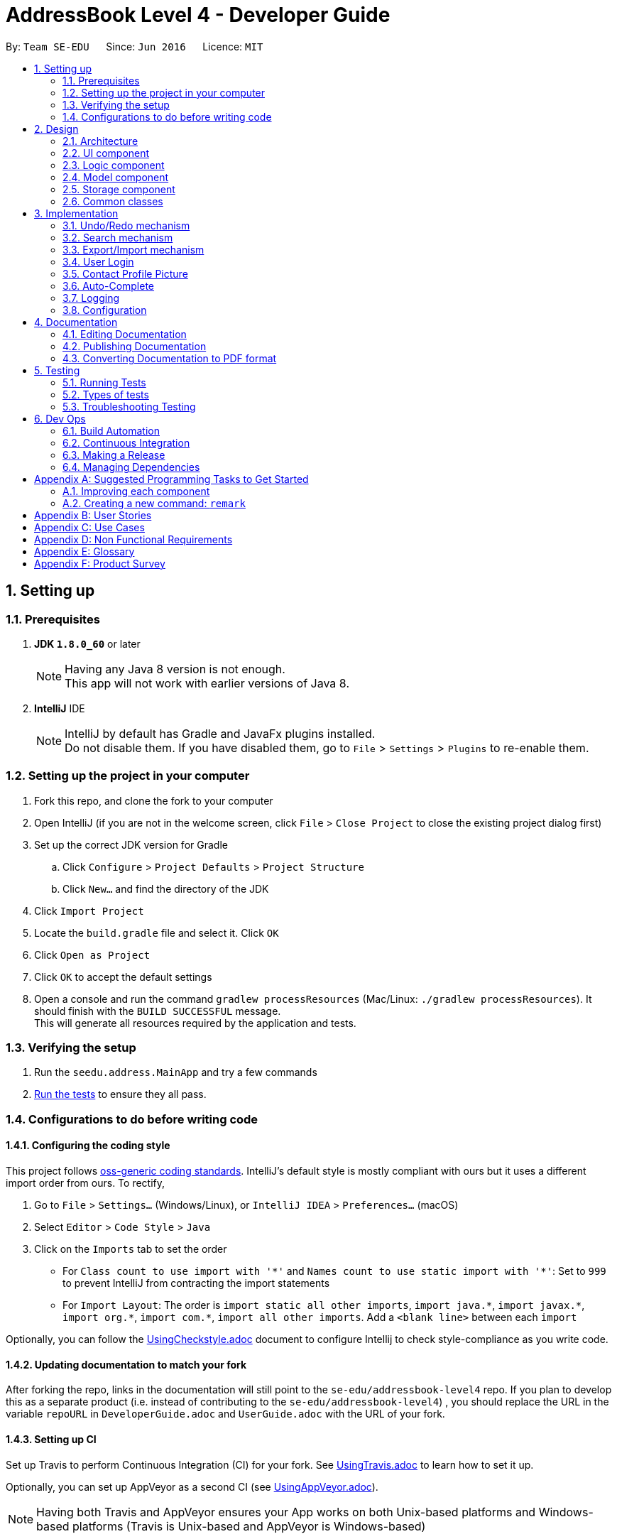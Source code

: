 = AddressBook Level 4 - Developer Guide
:toc:
:toc-title:
:toc-placement: preamble
:sectnums:
:imagesDir: images
:stylesDir: stylesheets
ifdef::env-github[]
:tip-caption: :bulb:
:note-caption: :information_source:
endif::[]
ifdef::env-github,env-browser[:outfilesuffix: .adoc]
:repoURL: https://github.com/se-edu/addressbook-level4/tree/master

By: `Team SE-EDU`      Since: `Jun 2016`      Licence: `MIT`

== Setting up

=== Prerequisites

. *JDK `1.8.0_60`* or later
+
[NOTE]
Having any Java 8 version is not enough. +
This app will not work with earlier versions of Java 8.
+

. *IntelliJ* IDE
+
[NOTE]
IntelliJ by default has Gradle and JavaFx plugins installed. +
Do not disable them. If you have disabled them, go to `File` > `Settings` > `Plugins` to re-enable them.


=== Setting up the project in your computer

. Fork this repo, and clone the fork to your computer
. Open IntelliJ (if you are not in the welcome screen, click `File` > `Close Project` to close the existing project dialog first)
. Set up the correct JDK version for Gradle
.. Click `Configure` > `Project Defaults` > `Project Structure`
.. Click `New...` and find the directory of the JDK
. Click `Import Project`
. Locate the `build.gradle` file and select it. Click `OK`
. Click `Open as Project`
. Click `OK` to accept the default settings
. Open a console and run the command `gradlew processResources` (Mac/Linux: `./gradlew processResources`). It should finish with the `BUILD SUCCESSFUL` message. +
This will generate all resources required by the application and tests.

=== Verifying the setup

. Run the `seedu.address.MainApp` and try a few commands
. link:#testing[Run the tests] to ensure they all pass.

=== Configurations to do before writing code

==== Configuring the coding style

This project follows https://github.com/oss-generic/process/blob/master/docs/CodingStandards.md[oss-generic coding standards]. IntelliJ's default style is mostly compliant with ours but it uses a different import order from ours. To rectify,

. Go to `File` > `Settings...` (Windows/Linux), or `IntelliJ IDEA` > `Preferences...` (macOS)
. Select `Editor` > `Code Style` > `Java`
. Click on the `Imports` tab to set the order

* For `Class count to use import with '\*'` and `Names count to use static import with '*'`: Set to `999` to prevent IntelliJ from contracting the import statements
* For `Import Layout`: The order is `import static all other imports`, `import java.\*`, `import javax.*`, `import org.\*`, `import com.*`, `import all other imports`. Add a `<blank line>` between each `import`

Optionally, you can follow the <<UsingCheckstyle#, UsingCheckstyle.adoc>> document to configure Intellij to check style-compliance as you write code.

==== Updating documentation to match your fork

After forking the repo, links in the documentation will still point to the `se-edu/addressbook-level4` repo. If you plan to develop this as a separate product (i.e. instead of contributing to the `se-edu/addressbook-level4`) , you should replace the URL in the variable `repoURL` in `DeveloperGuide.adoc` and `UserGuide.adoc` with the URL of your fork.

==== Setting up CI

Set up Travis to perform Continuous Integration (CI) for your fork. See <<UsingTravis#, UsingTravis.adoc>> to learn how to set it up.

Optionally, you can set up AppVeyor as a second CI (see <<UsingAppVeyor#, UsingAppVeyor.adoc>>).

[NOTE]
Having both Travis and AppVeyor ensures your App works on both Unix-based platforms and Windows-based platforms (Travis is Unix-based and AppVeyor is Windows-based)

==== Getting started with coding

When you are ready to start coding,

1. Get some sense of the overall design by reading the link:#architecture[Architecture] section.
2. Take a look at the section link:#suggested-programming-tasks-to-get-started[Suggested Programming Tasks to Get Started].

== Design

=== Architecture

image::Architecture.png[width="600"]
_Figure 2.1.1 : Architecture Diagram_

The *_Architecture Diagram_* given above explains the high-level design of the App. Given below is a quick overview of each component.

[TIP]
The `.pptx` files used to create diagrams in this document can be found in the link:{repoURL}/docs/diagrams/[diagrams] folder. To update a diagram, modify the diagram in the pptx file, select the objects of the diagram, and choose `Save as picture`.

`Main` has only one class called link:{repoURL}/src/main/java/seedu/address/MainApp.java[`MainApp`]. It is responsible for,

* At app launch: Initializes the components in the correct sequence, and connects them up with each other.
* At shut down: Shuts down the components and invokes cleanup method where necessary.

link:#common-classes[*`Commons`*] represents a collection of classes used by multiple other components. Two of those classes play important roles at the architecture level.

* `EventsCenter` : This class (written using https://github.com/google/guava/wiki/EventBusExplained[Google's Event Bus library]) is used by components to communicate with other components using events (i.e. a form of _Event Driven_ design)
* `LogsCenter` : Used by many classes to write log messages to the App's log file.

The rest of the App consists of four components.

* link:#ui-component[*`UI`*] : The UI of the App.
* link:#logic-component[*`Logic`*] : The command executor.
* link:#model-component[*`Model`*] : Holds the data of the App in-memory.
* link:#storage-component[*`Storage`*] : Reads data from, and writes data to, the hard disk.

Each of the four components

* Defines its _API_ in an `interface` with the same name as the Component.
* Exposes its functionality using a `{Component Name}Manager` class.

For example, the `Logic` component (see the class diagram given below) defines it's API in the `Logic.java` interface and exposes its functionality using the `LogicManager.java` class.

image::LogicClassDiagram.png[width="800"]
_Figure 2.1.2 : Class Diagram of the Logic Component_

[discrete]
==== Events-Driven nature of the design

The _Sequence Diagram_ below shows how the components interact for the scenario where the user issues the command `delete 1`.

image::SDforDeletePerson.png[width="800"]
_Figure 2.1.3a : Component interactions for `delete 1` command (part 1)_

[NOTE]
Note how the `Model` simply raises a `AddressBookChangedEvent` when the Address Book data are changed, instead of asking the `Storage` to save the updates to the hard disk.

The diagram below shows how the `EventsCenter` reacts to that event, which eventually results in the updates being saved to the hard disk and the status bar of the UI being updated to reflect the 'Last Updated' time.

image::SDforDeletePersonEventHandling.png[width="800"]
_Figure 2.1.3b : Component interactions for `delete 1` command (part 2)_

[NOTE]
Note how the event is propagated through the `EventsCenter` to the `Storage` and `UI` without `Model` having to be coupled to either of them. This is an example of how this Event Driven approach helps us reduce direct coupling between components.

The sections below give more details of each component.

=== UI component

image::UiClassDiagram.png[width="800"]
_Figure 2.2.1 : Structure of the UI Component_

*API* : link:{repoURL}/src/main/java/seedu/address/ui/Ui.java[`Ui.java`]

The UI consists of a `MainWindow` that is made up of parts e.g.`CommandBox`, `ResultDisplay`, `PersonListPanel`, `StatusBarFooter`, `BrowserPanel` etc. All these, including the `MainWindow`, inherit from the abstract `UiPart` class.

The `UI` component uses JavaFx UI framework. The layout of these UI parts are defined in matching `.fxml` files that are in the `src/main/resources/view` folder. For example, the layout of the link:{repoURL}/src/main/java/seedu/address/ui/MainWindow.java[`MainWindow`] is specified in link:{repoURL}/src/main/resources/view/MainWindow.fxml[`MainWindow.fxml`]

The `UI` component,

* Executes user commands using the `Logic` component.
* Binds itself to some data in the `Model` so that the UI can auto-update when data in the `Model` change.
* Responds to events raised from various parts of the App and updates the UI accordingly.

=== Logic component

image::LogicClassDiagram.png[width="800"]
_Figure 2.3.1 : Structure of the Logic Component_

image::LogicCommandClassDiagram.png[width="800"]
_Figure 2.3.2 : Structure of Commands in the Logic Component. This diagram shows finer details concerning `XYZCommand` and `Command` in Figure 2.3.1_

*API* :
link:{repoURL}/src/main/java/seedu/address/logic/Logic.java[`Logic.java`]

.  `Logic` uses the `AddressBookParser` class to parse the user command.
.  This results in a `Command` object which is executed by the `LogicManager`.
.  The command execution can affect the `Model` (e.g. adding a person) and/or raise events.
.  The result of the command execution is encapsulated as a `CommandResult` object which is passed back to the `Ui`.

Given below is the Sequence Diagram for interactions within the `Logic` component for the `execute("delete 1")` API call.

image::DeletePersonSdForLogic.png[width="800"]
_Figure 2.3.1 : Interactions Inside the Logic Component for the `delete 1` Command_

=== Model component

image::ModelClassDiagram.png[width="800"]
_Figure 2.4.1 : Structure of the Model Component_

*API* : link:{repoURL}/src/main/java/seedu/address/model/Model.java[`Model.java`]

The `Model`,

* stores a `UserPref` object that represents the user's preferences.
* stores the Address Book data.
* exposes an unmodifiable `ObservableList<ReadOnlyPerson>` that can be 'observed' e.g. the UI can be bound to this list so that the UI automatically updates when the data in the list change.
* does not depend on any of the other three components.

=== Storage component

image::StorageClassDiagram.png[width="800"]
_Figure 2.5.1 : Structure of the Storage Component_

*API* : link:{repoURL}/src/main/java/seedu/address/storage/Storage.java[`Storage.java`]

The `Storage` component,

* can save `UserPref` objects in json format and read it back.
* can save the Address Book data in xml format and read it back.

=== Common classes

Classes used by multiple components are in the `seedu.addressbook.commons` package.

== Implementation

This section describes some noteworthy details on how certain features are implemented.

// tag::undoredo[]
=== Undo/Redo mechanism

The undo/redo mechanism is facilitated by an `UndoRedoStack`, which resides inside `LogicManager`. It supports undoing and redoing of commands that modifies the state of the address book (e.g. `add`, `edit`). Such commands will inherit from `UndoableCommand`.

`UndoRedoStack` only deals with `UndoableCommands`. Commands that cannot be undone will inherit from `Command` instead. The following diagram shows the inheritance diagram for commands:

image::LogicCommandClassDiagram.png[width="800"]

As you can see from the diagram, `UndoableCommand` adds an extra layer between the abstract `Command` class and concrete commands that can be undone, such as the `DeleteCommand`. Note that extra tasks need to be done when executing a command in an _undoable_ way, such as saving the state of the address book before execution. `UndoableCommand` contains the high-level algorithm for those extra tasks while the child classes implements the details of how to execute the specific command. Note that this technique of putting the high-level algorithm in the parent class and lower-level steps of the algorithm in child classes is also known as the https://www.tutorialspoint.com/design_pattern/template_pattern.htm[template pattern].

Commands that are not undoable are implemented this way:
[source,java]
----
public class ListCommand extends Command {
    @Override
    public CommandResult execute() {
        // ... list logic ...
    }
}
----

With the extra layer, the commands that are undoable are implemented this way:
[source,java]
----
public abstract class UndoableCommand extends Command {
    @Override
    public CommandResult execute() {
        // ... undo logic ...

        executeUndoableCommand();
    }
}

public class DeleteCommand extends UndoableCommand {
    @Override
    public CommandResult executeUndoableCommand() {
        // ... delete logic ...
    }
}
----

Suppose that the user has just launched the application. The `UndoRedoStack` will be empty at the beginning.

The user executes a new `UndoableCommand`, `delete 5`, to delete the 5th person in the address book. The current state of the address book is saved before the `delete 5` command executes. The `delete 5` command will then be pushed onto the `undoStack` (the current state is saved together with the command).

image::UndoRedoStartingStackDiagram.png[width="800"]

As the user continues to use the program, more commands are added into the `undoStack`. For example, the user may execute `add n/David ...` to add a new person.

image::UndoRedoNewCommand1StackDiagram.png[width="800"]

[NOTE]
If a command fails its execution, it will not be pushed to the `UndoRedoStack` at all.

The user now decides that adding the person was a mistake, and decides to undo that action using `undo`.

We will pop the most recent command out of the `undoStack` and push it back to the `redoStack`. We will restore the address book to the state before the `add` command executed.

image::UndoRedoExecuteUndoStackDiagram.png[width="800"]

[NOTE]
If the `undoStack` is empty, then there are no other commands left to be undone, and an `Exception` will be thrown when popping the `undoStack`.

The following sequence diagram shows how the undo operation works:

image::UndoRedoSequenceDiagram.png[width="800"]

The redo does the exact opposite (pops from `redoStack`, push to `undoStack`, and restores the address book to the state after the command is executed).

[NOTE]
If the `redoStack` is empty, then there are no other commands left to be redone, and an `Exception` will be thrown when popping the `redoStack`.

The user now decides to execute a new command, `clear`. As before, `clear` will be pushed into the `undoStack`. This time the `redoStack` is no longer empty. It will be purged as it no longer make sense to redo the `add n/David` command (this is the behavior that most modern desktop applications follow).

image::UndoRedoNewCommand2StackDiagram.png[width="800"]

Commands that are not undoable are not added into the `undoStack`. For example, `list`, which inherits from `Command` rather than `UndoableCommand`, will not be added after execution:

image::UndoRedoNewCommand3StackDiagram.png[width="800"]

The following activity diagram summarize what happens inside the `UndoRedoStack` when a user executes a new command:

image::UndoRedoActivityDiagram.png[width="200"]

==== Design Considerations

**Aspect:** Implementation of `UndoableCommand` +
**Alternative 1 (current choice):** Add a new abstract method `executeUndoableCommand()` +
**Pros:** We will not lose any undone/redone functionality as it is now part of the default behaviour. Classes that deal with `Command` do not have to know that `executeUndoableCommand()` exist. +
**Cons:** Hard for new developers to understand the template pattern. +
**Alternative 2:** Just override `execute()` +
**Pros:** Does not involve the template pattern, easier for new developers to understand. +
**Cons:** Classes that inherit from `UndoableCommand` must remember to call `super.execute()`, or lose the ability to undo/redo.

---

**Aspect:** How undo & redo executes +
**Alternative 1 (current choice):** Saves the entire address book. +
**Pros:** Easy to implement. +
**Cons:** May have performance issues in terms of memory usage. +
**Alternative 2:** Individual command knows how to undo/redo by itself. +
**Pros:** Will use less memory (e.g. for `delete`, just save the person being deleted). +
**Cons:** We must ensure that the implementation of each individual command are correct.

---

**Aspect:** Type of commands that can be undone/redone +
**Alternative 1 (current choice):** Only include commands that modifies the address book (`add`, `clear`, `edit`). +
**Pros:** We only revert changes that are hard to change back (the view can easily be re-modified as no data are lost). +
**Cons:** User might think that undo also applies when the list is modified (undoing filtering for example), only to realize that it does not do that, after executing `undo`. +
**Alternative 2:** Include all commands. +
**Pros:** Might be more intuitive for the user. +
**Cons:** User have no way of skipping such commands if he or she just want to reset the state of the address book and not the view. +
**Additional Info:** See our discussion  https://github.com/se-edu/addressbook-level4/issues/390#issuecomment-298936672[here].

---

**Aspect:** Data structure to support the undo/redo commands +
**Alternative 1 (current choice):** Use separate stack for undo and redo +
**Pros:** Easy to understand for new Computer Science student undergraduates to understand, who are likely to be the new incoming developers of our project. +
**Cons:** Logic is duplicated twice. For example, when a new command is executed, we must remember to update both `HistoryManager` and `UndoRedoStack`. +
**Alternative 2:** Use `HistoryManager` for undo/redo +
**Pros:** We do not need to maintain a separate stack, and just reuse what is already in the codebase. +
**Cons:** Requires dealing with commands that have already been undone: We must remember to skip these commands. Violates Single Responsibility Principle and Separation of Concerns as `HistoryManager` now needs to do two different things. +
// end::undoredo[]

=== Search mechanism

The search mechanism is very similar to find and relies on the predicate `DetailsContainKeyphrasePredicate`. This function allows users to search for persons whose details matches the keyphrase, case-insensitive. In other words, if any aspect of a person's details (i.e. Name, Phone, Email, Address, Remark or Tag) contains exactly the keyphrase (inclusive of spaces and special characters) as a subsequence, the person(s) will be listed.

image::SearchCommandSequenceDiagram.png[width="800"]
_Figure 3.2.1 : Sequence Diagram of the Search Command_

When the `search` command (or alias: `sh`) is being entered, followed by a non-empty keyphrase, `AddressBookParser` in `LogicManager` will return a `SearchCommandParser`, which will parse the keyphrase. The keyphrase will have trailing and preceding white spaces removed, and be ensured that it is not empty String. The parser will return a `SearchCommand` object, with a `DetailsContainKeyphrasePredicate` as its argument.

`DetailsContainKeyphrasePredicate` implements a `Predicate <ReadOnlyPerson>` interface. `DetailsContainKeyphrasePredicate#test(ReadOnlyPerson person)` will be use to test if a Person's details contain the keyphrase. Within `DetailsContainKeyphrasePredicate#test(ReadOnlyPerson person), a private method would be used to check each aspect of a Person (e.g. Name, Phone, Address etc.) to ensure readability. Since `String#contain` is case-sensitive, a case-insensitive method to check is required. `StringUtil#caseInsensitiveContains(Person person, String keyphrase)` converts both the Person's attribute value and keyphrase to lowercase, and proceeds to use `String#contain` to ensure case-insensitivity.

After a `SearchCommand` is returned to the `LogicManager`, it will be executed. The method will call the model's `updateFileredPersonList` method, which will list every Person that passes `DetailsContainKeyphrasePredicate#test`, and update the model accordingly. A successful command message will be returned if there are no errors thrown and the UI will update accordingly.

==== Design Considerations

**Aspect:** What to be searched for +
**Alternative 1 (current choice):** Include all aspects of Persons to be searched for +
**Pros:** Users can search for users by other fields instead of name +
**Cons:** The search result may be too much for user to process, especially when common sequence of alphabets are entered (e.g. ".com") +
**Alternative 2:** Search only for selected fields +
**Pros:** Reduces the amount of search results for the user +
**Cons:** There is no consistency (design principle) with the mental concept of search that is currently used by applications such as Microsoft Word and Internet Browsers.

---

**Aspect:** How to search +
**Alternative 1 (current choice):** Use `DetailsContainKeyphrasePredicate` +
**Pros:** `DetailsContainKeyphrasePredicate` is similar to `NameContainsKeywordsPredicate` used by FindCommand and therefore easier to implement +
**Cons:** Polymorphism may be employed instead of using separate classes for functions that are similar +
**Alternative 2:** Let `DetailsContainKeyphrasePredicate` inherit `NameContainsKeywordsPredicate` +
**Pros:** Easier for developers to override and add methods +
**Cons:** Internal attributes are of different types and it might be more cumbersome to manipulate the data type.

// tag::exportimport[]
=== Export/Import mechanism

We are using XML file to export and import data in address book. Export and Import are designed to allow users to share contacts with each other or synchronize their data in different devices. A list of persons with all information will be written into a specified file in XML format in `export` command. And `import` command will be able to read the file generate, and add the person list into the address book.

`export` command accepts a list of indexes and a file path. (e.g. `export INDEXES;FILE_PATH`) The arguments will be passed to `ExportCommandParser#parse()` method, which will parse two parameters and create a `ExportCommand` object. Then `execute()` will be called by `LogicManager` after setting the address book data.

A `List<ReadOnlyPerson>` is created by mapping the indexes and `filteredPersonList` in `Model`, and then saved using `PersonListStorage#savePersonList()`. The `PersonListStorage` interface is implemented by `XmlPersonListStorage`, where the `Person` is mapped to `XmlAdaptedPerson` and stored in `XmlSerializablePersonList`. Then the XML `Marshaller` writes all data into the file specified.

The following sequence diagram shows how the export operation works:

image::ExportCommandSequenceDiagram.png[width="800"]

When `import` command is entered, the XML `Unmarshaller` will read the file and return a `XmlSerializablePersonList` object that contains the Person List. The the List is internally converted to a `UniquePersonList` by `XmlSerializablePersonList#getPersons()`, and returned to `ImportCommand`. Then the `Person`s are added to the address book sequentially by `Model#addPerson(Person)`.

The following sequence diagram shows how the import operation works:

image::ImportCommandSequenceDiagram.png[width="800"]

==== Design Consideration

**Aspect** Format of export file +
**Alternative 1 (current choice):** Use XML format +
**Pros:** XML format are currently used for saving the address book, so the save method has already been implemented +
**Cons:** Person list need to be transformed to a XML root class while saving and transformed back while reading file +
**Alternative 2:** Save add command as plan text +
**Pros:** Generating command is easy and can be directly used +
**Cons:** Needs to implement new file writer and reader +

---

**Aspect** The return type of `XmlPersonListStorage#readPersonList()` +
**Alternative 1 (current choice):** Use `UniquePersonList` +
**Pros:** The persons are unique when adding to address book +
**Cons:** Needs to handle exception when encounter duplicated persons in the file +
**Alternative 2:** Use `List<ReadOnlyPerson>` +
**Pros:** Has no need to worry about reading the file +
**Cons:** Cannot tell the `DuplicatedPersonException` is caused by persons in file or in address book +
// end::exportimport[]

=== User Login

We are currently using a simple authenticating method to validate users. In summary, the user's username and password would be compared to the username and password stored in a file called `credentials.json`. More precisely, the password is stored as a hash value, using Java's `String#hashCode()` method to prevent the password from being openly stored.

Before the user is logged in, the user would not be able to execute any commands. In this version, the user is still able to view the loaded list of contacts. In V1.5, the addressbook will not be loaded until the user is logged in.

*Mechanism*

A `LoginCommandParser` parses a user's username and password, and returns a `LoginCommand`. The username and password entered by the user would be encapsulated in a class `UserCreds`, which is a private attribute in the `LoginCommand`. When the `execute` method is called, the `UserCreds` attribute in the `LoginCommand` would be compared against the `UserCreds` in the model. The model gets `UserCreds` attribute by reading the JSON file `credentials.json`.

Upon successful authentication, the attribute `isValidated` in the model's `UserCreds` would be flagged to true. This change of attribute in `UserCreds` would be raised as an event called `indicateUserCredsChanged`. In version V1.4, this event would be transmitted using Google's Event Bus to the UiManager, which will have a handler to make the necessary adjustments to the UI in response to the event.

Once the user is logged in, every `Command` will check if the current user is validated using `model#getUserCreds()#isValidatedSession()`. If the result is true, the `Command` will be executed. Otherwise, a `CommandException` will be thrown.

==== Design Consideration

**Aspect:** Using an external library for more secure authentication +
**Alternative 1 (current choice):**: Validate a user by checking username and password (hasCode) stored in json file. +
**Alternative 2:**: Use an external library such as Apache Shiro. +
**Pros:** Simple authentication without external libraries. Allows for quick iteration. +
**Cons: **Primitive authentication which does not provide good security. Password hash can be cracked to reveal original password. JSON file is also susceptible to manipulations, which may alter the user's saved username and password. +

---

**Aspect** Changes to the GUI +
**Alternative 1 (current choice):** Allows users to view addressbook as it automatically loads. +
**Alternative 2:** Hides all panels except for CommandBox and ResultDisplay. Reveal other panels (e.g. PersonList) once user is logged in. +
**Alternative 3:** Show all panles, but only load addressbook once user is logged in. +
**Pros:** No changes needed for GUI +
**Cons:** Unauthorized users are still able to view the contact list, which may not be desirable

=== Contact Profile Picture

We are using `facebook4j` package as a wrapper to access Facebook's Graph API. The `Facebook` class is used as an API to access the methods.

This class is used only in `PersonProfile` class, where there is a need to retrieve a contact's profile picture from Facebook to use as a contact profile picture. The method `facebook#getPictureURL(String userId, PictureSize size)` is used to retrieve a larger image from Facebook.

[Note] The application is currently authorized with an application token that will expire in 2 months.

In the event that an image cannot be retrieved from Facebook, a default image stored locally would be used as the contact's profile picture.

**Aspect** Retrieving a user's Facebook profile picture +
**Alternative 1 (temporary fix)**: Hard code a Facebook userId, which will be used to retrieve a profile picture from the user. +
**Alternative 2**: Figure out how to retrieve userId from a Facebook user's username or url. +
**Alternative 3**: Introduce another 3rd party library that returns a userId from a username +
**Pros**: Able to quickly prototype with the temporary fix +
**Cons**: The profile picture does not match the actual contact

**Aspect** Facebook Authentication +
**Alternative 1 (current choice)**: Create a Facebook application and store the app id, app secret and token in the `PersonProfile` class. +
**Alternative 2**: Get users to log in with their own Facebook accounts and grant permission +
**Pros**: Hassle free for users +
**Cons**: The app id, app secret and token are stored in the open, which may pose security issues.

=== Auto-Complete

All auto-complete functions are implemented in one class, `AutoComplete`, including command fill-in and command word guess. +

When user hits `TAB` in the CommandBox, or when a `ParserException` or `CommandException` is thrown, `CommandBox` will call `LogicManager#autoComplete` and set text to the return String. `LogicManager#autoComplete` will call `AutoComplete` class, which will return auto-completed command, with current `filteredPersonList`. +

Inside `AutoComplete` class, a parser will split the command into command word and arguments. The command word will be matched to the existing commands, if it can be matched, corresponding autoComplete method will be called with arguments. (e. g. if the command is "add n/", `addCommandAutoComplete()` will be called) If the command word is invalid, we will try to do a prefix match, and return the suggested command. If the prefix cannot match, a fuzzy search method will be called. +

The fuzzy search calculates levenshtein distance to represent the similarity of two String. If the distance is smaller than half of the length of the correct command word, it will be considered as a hit. For example, if the input command is "port", the levenshtein distance between "port" and "export" will be 2, which is smaller than half of the length of "export" which is 3. So it will be considered as a hit. +

If the command word of the input command is correct, corresponding auto-complete method will be called with argument. These methods do similar things including trimming unnecessary whitespaces, removing non-digit chars when an index is expected, generating all the prefixes that a command needs, filling in fields of a person in filteredPersonList when editing. +

The final return String will be the auto-completed command or a suggestion of possible commands, and will be shown in the CommandBox for further editing.

==== Design Consideration

**Aspect** Method of approximate string matching +
**Alternative 1 (current choice):** Levenshtein distance. +
**Pros:** Easy to implement and acceptable performance in a small system (18 available commands). +
**Cons:** Could run slow in a larger system and the matching acurrate is low. +
**Alternative 2:** More advanced matching methods (e. g. Bitap algorithm). +
**Pros:** More accurate search with better performance. +
**Cons:** Much more difficult to implement. +

=== Logging

We are using `java.util.logging` package for logging. The `LogsCenter` class is used to manage the logging levels and logging destinations.

* The logging level can be controlled using the `logLevel` setting in the configuration file (See link:#configuration[Configuration])
* The `Logger` for a class can be obtained using `LogsCenter.getLogger(Class)` which will log messages according to the specified logging level
* Currently log messages are output through: `Console` and to a `.log` file.

*Logging Levels*

* `SEVERE` : Critical problem detected which may possibly cause the termination of the application
* `WARNING` : Can continue, but with caution
* `INFO` : Information showing the noteworthy actions by the App
* `FINE` : Details that is not usually noteworthy but may be useful in debugging e.g. print the actual list instead of just its size

=== Configuration

Certain properties of the application can be controlled (e.g App name, logging level) through the configuration file (default: `config.json`).

== Documentation

We use asciidoc for writing documentation.

[NOTE]
We chose asciidoc over Markdown because asciidoc, although a bit more complex than Markdown, provides more flexibility in formatting.

=== Editing Documentation

See <<UsingGradle#rendering-asciidoc-files, UsingGradle.adoc>> to learn how to render `.adoc` files locally to preview the end result of your edits.
Alternatively, you can download the AsciiDoc plugin for IntelliJ, which allows you to preview the changes you have made to your `.adoc` files in real-time.

=== Publishing Documentation

See <<UsingTravis#deploying-github-pages, UsingTravis.adoc>> to learn how to deploy GitHub Pages using Travis.

=== Converting Documentation to PDF format

We use https://www.google.com/chrome/browser/desktop/[Google Chrome] for converting documentation to PDF format, as Chrome's PDF engine preserves hyperlinks used in webpages.

Here are the steps to convert the project documentation files to PDF format.

.  Follow the instructions in <<UsingGradle#rendering-asciidoc-files, UsingGradle.adoc>> to convert the AsciiDoc files in the `docs/` directory to HTML format.
.  Go to your generated HTML files in the `build/docs` folder, right click on them and select `Open with` -> `Google Chrome`.
.  Within Chrome, click on the `Print` option in Chrome's menu.
.  Set the destination to `Save as PDF`, then click `Save` to save a copy of the file in PDF format. For best results, use the settings indicated in the screenshot below.

image::chrome_save_as_pdf.png[width="300"]
_Figure 5.6.1 : Saving documentation as PDF files in Chrome_

== Testing

=== Running Tests

There are three ways to run tests.

[TIP]
The most reliable way to run tests is the 3rd one. The first two methods might fail some GUI tests due to platform/resolution-specific idiosyncrasies.

*Method 1: Using IntelliJ JUnit test runner*

* To run all tests, right-click on the `src/test/java` folder and choose `Run 'All Tests'`
* To run a subset of tests, you can right-click on a test package, test class, or a test and choose `Run 'ABC'`

*Method 2: Using Gradle*

* Open a console and run the command `gradlew clean allTests` (Mac/Linux: `./gradlew clean allTests`)

[NOTE]
See <<UsingGradle#, UsingGradle.adoc>> for more info on how to run tests using Gradle.

*Method 3: Using Gradle (headless)*

Thanks to the https://github.com/TestFX/TestFX[TestFX] library we use, our GUI tests can be run in the _headless_ mode. In the headless mode, GUI tests do not show up on the screen. That means the developer can do other things on the Computer while the tests are running.

To run tests in headless mode, open a console and run the command `gradlew clean headless allTests` (Mac/Linux: `./gradlew clean headless allTests`)

=== Types of tests

We have two types of tests:

.  *GUI Tests* - These are tests involving the GUI. They include,
.. _System Tests_ that test the entire App by simulating user actions on the GUI. These are in the `systemtests` package.
.. _Unit tests_ that test the individual components. These are in `seedu.address.ui` package.
.  *Non-GUI Tests* - These are tests not involving the GUI. They include,
..  _Unit tests_ targeting the lowest level methods/classes. +
e.g. `seedu.address.commons.StringUtilTest`
..  _Integration tests_ that are checking the integration of multiple code units (those code units are assumed to be working). +
e.g. `seedu.address.storage.StorageManagerTest`
..  Hybrids of unit and integration tests. These test are checking multiple code units as well as how the are connected together. +
e.g. `seedu.address.logic.LogicManagerTest`


=== Troubleshooting Testing
**Problem: `HelpWindowTest` fails with a `NullPointerException`.**

* Reason: One of its dependencies, `UserGuide.html` in `src/main/resources/docs` is missing.
* Solution: Execute Gradle task `processResources`.

== Dev Ops

=== Build Automation

See <<UsingGradle#, UsingGradle.adoc>> to learn how to use Gradle for build automation.

=== Continuous Integration

We use https://travis-ci.org/[Travis CI] and https://www.appveyor.com/[AppVeyor] to perform _Continuous Integration_ on our projects. See <<UsingTravis#, UsingTravis.adoc>> and <<UsingAppVeyor#, UsingAppVeyor.adoc>> for more details.

=== Making a Release

Here are the steps to create a new release.

.  Update the version number in link:{repoURL}/src/main/java/seedu/address/MainApp.java[`MainApp.java`].
.  Generate a JAR file <<UsingGradle#creating-the-jar-file, using Gradle>>.
.  Tag the repo with the version number. e.g. `v0.1`
.  https://help.github.com/articles/creating-releases/[Create a new release using GitHub] and upload the JAR file you created.

=== Managing Dependencies

A project often depends on third-party libraries. For example, Address Book depends on the http://wiki.fasterxml.com/JacksonHome[Jackson library] for XML parsing. Managing these _dependencies_ can be automated using Gradle. For example, Gradle can download the dependencies automatically, which is better than these alternatives. +
a. Include those libraries in the repo (this bloats the repo size) +
b. Require developers to download those libraries manually (this creates extra work for developers)

[appendix]
== Suggested Programming Tasks to Get Started

Suggested path for new programmers:

1. First, add small local-impact (i.e. the impact of the change does not go beyond the component) enhancements to one component at a time. Some suggestions are given in this section link:#improving-each-component[Improving a Component].

2. Next, add a feature that touches multiple components to learn how to implement an end-to-end feature across all components. The section link:#creating-a-new-command-code-remark-code[Creating a new command: `remark`] explains how to go about adding such a feature.

=== Improving each component

Each individual exercise in this section is component-based (i.e. you would not need to modify the other components to get it to work).

[discrete]
==== `Logic` component

[TIP]
Do take a look at the link:#logic-component[Design: Logic Component] section before attempting to modify the `Logic` component.

. Add a shorthand equivalent alias for each of the individual commands. For example, besides typing `clear`, the user can also type `c` to remove all persons in the list.
+
****
* Hints
** Just like we store each individual command word constant `COMMAND_WORD` inside `*Command.java` (e.g.  link:{repoURL}/src/main/java/seedu/address/logic/commands/FindCommand.java[`FindCommand#COMMAND_WORD`], link:{repoURL}/src/main/java/seedu/address/logic/commands/DeleteCommand.java[`DeleteCommand#COMMAND_WORD`]), you need a new constant for aliases as well (e.g. `FindCommand#COMMAND_ALIAS`).
** link:{repoURL}/src/main/java/seedu/address/logic/parser/AddressBookParser.java[`AddressBookParser`] is responsible for analyzing command words.
* Solution
** Modify the switch statement in link:{repoURL}/src/main/java/seedu/address/logic/parser/AddressBookParser.java[`AddressBookParser#parseCommand(String)`] such that both the proper command word and alias can be used to execute the same intended command.
** See this https://github.com/se-edu/addressbook-level4/pull/590/files[PR] for the full solution.
****

[discrete]
==== `Model` component

[TIP]
Do take a look at the link:#model-component[Design: Model Component] section before attempting to modify the `Model` component.

. Add a `removeTag(Tag)` method. The specified tag will be removed from everyone in the address book.
+
****
* Hints
** The link:{repoURL}/src/main/java/seedu/address/model/Model.java[`Model`] API needs to be updated.
**  Find out which of the existing API methods in  link:{repoURL}/src/main/java/seedu/address/model/AddressBook.java[`AddressBook`] and link:{repoURL}/src/main/java/seedu/address/model/person/Person.java[`Person`] classes can be used to implement the tag removal logic. link:{repoURL}/src/main/java/seedu/address/model/AddressBook.java[`AddressBook`] allows you to update a person, and link:{repoURL}/src/main/java/seedu/address/model/person/Person.java[`Person`] allows you to update the tags.
* Solution
** Add the implementation of `deleteTag(Tag)` method in link:{repoURL}/src/main/java/seedu/address/model/ModelManager.java[`ModelManager`]. Loop through each person, and remove the `tag` from each person.
** See this https://github.com/se-edu/addressbook-level4/pull/591/files[PR] for the full solution.
****

[discrete]
==== `Ui` component

[TIP]
Do take a look at the link:#ui-component[Design: UI Component] section before attempting to modify the `UI` component.

. Use different colors for different tags inside person cards. For example, `friends` tags can be all in grey, and `colleagues` tags can be all in red.
+
**Before**
+
image::getting-started-ui-tag-before.png[width="300"]
+
**After**
+
image::getting-started-ui-tag-after.png[width="300"]
+
****
* Hints
** The tag labels are created inside link:{repoURL}/src/main/java/seedu/address/ui/PersonCard.java[`PersonCard#initTags(ReadOnlyPerson)`] (`new Label(tag.tagName)`). https://docs.oracle.com/javase/8/javafx/api/javafx/scene/control/Label.html[JavaFX's `Label` class] allows you to modify the style of each Label, such as changing its color.
** Use the .css attribute `-fx-background-color` to add a color.
* Solution
** See this https://github.com/se-edu/addressbook-level4/pull/592/files[PR] for the full solution.
****

. Modify link:{repoURL}/src/main/java/seedu/address/commons/events/ui/NewResultAvailableEvent.java[`NewResultAvailableEvent`] such that link:{repoURL}/src/main/java/seedu/address/ui/ResultDisplay.java[`ResultDisplay`] can show a different style on error (currently it shows the same regardless of errors).
+
**Before**
+
image::getting-started-ui-result-before.png[width="200"]
+
**After**
+
image::getting-started-ui-result-after.png[width="200"]
+
****
* Hints
** link:{repoURL}/src/main/java/seedu/address/commons/events/ui/NewResultAvailableEvent.java[`NewResultAvailableEvent`] is raised by link:{repoURL}/src/main/java/seedu/address/ui/CommandBox.java[`CommandBox`] which also knows whether the result is a success or failure, and is caught by link:{repoURL}/src/main/java/seedu/address/ui/ResultDisplay.java[`ResultDisplay`] which is where we want to change the style to.
** Refer to link:{repoURL}/src/main/java/seedu/address/ui/CommandBox.java[`CommandBox`] for an example on how to display an error.
* Solution
** Modify link:{repoURL}/src/main/java/seedu/address/commons/events/ui/NewResultAvailableEvent.java[`NewResultAvailableEvent`] 's constructor so that users of the event can indicate whether an error has occurred.
** Modify link:{repoURL}/src/main/java/seedu/address/ui/ResultDisplay.java[`ResultDisplay#handleNewResultAvailableEvent(event)`] to react to this event appropriately.
** See this https://github.com/se-edu/addressbook-level4/pull/593/files[PR] for the full solution.
****

. Modify the link:{repoURL}/src/main/java/seedu/address/ui/StatusBarFooter.java[`StatusBarFooter`] to show the total number of people in the address book.
+
**Before**
+
image::getting-started-ui-status-before.png[width="500"]
+
**After**
+
image::getting-started-ui-status-after.png[width="500"]
+
****
* Hints
** link:{repoURL}/src/main/resources/view/StatusBarFooter.fxml[`StatusBarFooter.fxml`] will need a new `StatusBar`. Be sure to set the `GridPane.columnIndex` properly for each `StatusBar` to avoid misalignment!
** link:{repoURL}/src/main/java/seedu/address/ui/StatusBarFooter.java[`StatusBarFooter`] needs to initialize the status bar on application start, and to update it accordingly whenever the address book is updated.
* Solution
** Modify the constructor of link:{repoURL}/src/main/java/seedu/address/ui/StatusBarFooter.java[`StatusBarFooter`] to take in the number of persons when the application just started.
** Use link:{repoURL}/src/main/java/seedu/address/ui/StatusBarFooter.java[`StatusBarFooter#handleAddressBookChangedEvent(AddressBookChangedEvent)`] to update the number of persons whenever there are new changes to the addressbook.
** See this https://github.com/se-edu/addressbook-level4/pull/596/files[PR] for the full solution.
****

[discrete]
==== `Storage` component

[TIP]
Do take a look at the link:#storage-component[Design: Storage Component] section before attempting to modify the `Storage` component.

. Add a new method `backupAddressBook(ReadOnlyAddressBook)`, so that the address book can be saved in a fixed temporary location.
+
****
* Hint
** Add the API method in link:{repoURL}/src/main/java/seedu/address/storage/AddressBookStorage.java[`AddressBookStorage`] interface.
** Implement the logic in link:{repoURL}/src/main/java/seedu/address/storage/StorageManager.java[`StorageManager`] class.
* Solution
** See this https://github.com/se-edu/addressbook-level4/pull/594/files[PR] for the full solution.
****

//tag::remark[]
=== Creating a new command: `remark`

By creating this command, you will get a chance to learn how to implement a feature end-to-end, touching all major components of the app.

==== Description
Edits the remark for a person specified in the `INDEX`. +
Format: `remark INDEX r/[REMARK]`

Examples:

* `remark 1 r/Likes to drink coffee.` +
Edits the remark for the first person to `Likes to drink coffee.`
* `remark 1 r/` +
Removes the remark for the first person.

==== Step-by-step Instructions

===== [Step 1] Logic: Teach the app to accept 'remark' which does nothing
Let's start by teaching the application how to parse a `remark` command. We will add the logic of `remark` later.

**Main:**

. Add a `RemarkCommand` that extends link:{repoURL}/src/main/java/seedu/address/logic/commands/UndoableCommand.java[`UndoableCommand`]. Upon execution, it should just throw an `Exception`.
. Modify link:{repoURL}/src/main/java/seedu/address/logic/parser/AddressBookParser.java[`AddressBookParser`] to accept a `RemarkCommand`.

**Tests:**

. Add `RemarkCommandTest` that tests that `executeUndoableCommand()` throws an Exception.
. Add new test method to link:{repoURL}/src/test/java/seedu/address/logic/parser/AddressBookParserTest.java[`AddressBookParserTest`], which tests that typing "remark" returns an instance of `RemarkCommand`.

===== [Step 2] Logic: Teach the app to accept 'remark' arguments
Let's teach the application to parse arguments that our `remark` command will accept. E.g. `1 r/Likes to drink coffee.`

**Main:**

. Modify `RemarkCommand` to take in an `Index` and `String` and print those two parameters as the error message.
. Add `RemarkCommandParser` that knows how to parse two arguments, one index and one with prefix 'r/'.
. Modify link:{repoURL}/src/main/java/seedu/address/logic/parser/AddressBookParser.java[`AddressBookParser`] to use the newly implemented `RemarkCommandParser`.

**Tests:**

. Modify `RemarkCommandTest` to test the `RemarkCommand#equals()` method.
. Add `RemarkCommandParserTest` that tests different boundary values
for `RemarkCommandParser`.
. Modify link:{repoURL}/src/test/java/seedu/address/logic/parser/AddressBookParserTest.java[`AddressBookParserTest`] to test that the correct command is generated according to the user input.

===== [Step 3] Ui: Add a placeholder for remark in `PersonCard`
Let's add a placeholder on all our link:{repoURL}/src/main/java/seedu/address/ui/PersonCard.java[`PersonCard`] s to display a remark for each person later.

**Main:**

. Add a `Label` with any random text inside link:{repoURL}/src/main/resources/view/PersonListCard.fxml[`PersonListCard.fxml`].
. Add FXML annotation in link:{repoURL}/src/main/java/seedu/address/ui/PersonCard.java[`PersonCard`] to tie the variable to the actual label.

**Tests:**

. Modify link:{repoURL}/src/test/java/guitests/guihandles/PersonCardHandle.java[`PersonCardHandle`] so that future tests can read the contents of the remark label.

===== [Step 4] Model: Add `Remark` class
We have to properly encapsulate the remark in our link:{repoURL}/src/main/java/seedu/address/model/person/ReadOnlyPerson.java[`ReadOnlyPerson`] class. Instead of just using a `String`, let's follow the conventional class structure that the codebase already uses by adding a `Remark` class.

**Main:**

. Add `Remark` to model component (you can copy from link:{repoURL}/src/main/java/seedu/address/model/person/Address.java[`Address`], remove the regex and change the names accordingly).
. Modify `RemarkCommand` to now take in a `Remark` instead of a `String`.

**Tests:**

. Add test for `Remark`, to test the `Remark#equals()` method.

===== [Step 5] Model: Modify `ReadOnlyPerson` to support a `Remark` field
Now we have the `Remark` class, we need to actually use it inside link:{repoURL}/src/main/java/seedu/address/model/person/ReadOnlyPerson.java[`ReadOnlyPerson`].

**Main:**

. Add three methods `setRemark(Remark)`, `getRemark()` and `remarkProperty()`. Be sure to implement these newly created methods in link:{repoURL}/src/main/java/seedu/address/model/person/ReadOnlyPerson.java[`Person`], which implements the link:{repoURL}/src/main/java/seedu/address/model/person/ReadOnlyPerson.java[`ReadOnlyPerson`] interface.
. You may assume that the user will not be able to use the `add` and `edit` commands to modify the remarks field (i.e. the person will be created without a remark).
. Modify link:{repoURL}/src/main/java/seedu/address/model/util/SampleDataUtil.java/[`SampleDataUtil`] to add remarks for the sample data (delete your `addressBook.xml` so that the application will load the sample data when you launch it.)

===== [Step 6] Storage: Add `Remark` field to `XmlAdaptedPerson` class
We now have `Remark` s for `Person` s, but they will be gone when we exit the application. Let's modify link:{repoURL}/src/main/java/seedu/address/storage/XmlAdaptedPerson.java[`XmlAdaptedPerson`] to include a `Remark` field so that it will be saved.

**Main:**

. Add a new Xml field for `Remark`.
. Be sure to modify the logic of the constructor and `toModelType()`, which handles the conversion to/from  link:{repoURL}/src/main/java/seedu/address/model/person/ReadOnlyPerson.java[`ReadOnlyPerson`].

**Tests:**

. Fix `validAddressBook.xml` such that the XML tests will not fail due to a missing `<remark>` element.

===== [Step 7] Ui: Connect `Remark` field to `PersonCard`
Our remark label in link:{repoURL}/src/main/java/seedu/address/ui/PersonCard.java[`PersonCard`] is still a placeholder. Let's bring it to life by binding it with the actual `remark` field.

**Main:**

. Modify link:{repoURL}/src/main/java/seedu/address/ui/PersonCard.java[`PersonCard#bindListeners()`] to add the binding for `remark`.

**Tests:**

. Modify link:{repoURL}/src/test/java/seedu/address/ui/testutil/GuiTestAssert.java[`GuiTestAssert#assertCardDisplaysPerson(...)`] so that it will compare the remark label.
. In link:{repoURL}/src/test/java/seedu/address/ui/PersonCardTest.java[`PersonCardTest`], call `personWithTags.setRemark(ALICE.getRemark())` to test that changes in the link:{repoURL}/src/main/java/seedu/address/model/person/ReadOnlyPerson.java[`Person`] 's remark correctly updates the corresponding link:{repoURL}/src/main/java/seedu/address/ui/PersonCard.java[`PersonCard`].

===== [Step 8] Logic: Implement `RemarkCommand#execute()` logic
We now have everything set up... but we still can't modify the remarks. Let's finish it up by adding in actual logic for our `remark` command.

**Main:**

. Replace the logic in `RemarkCommand#execute()` (that currently just throws an `Exception`), with the actual logic to modify the remarks of a person.

**Tests:**

. Update `RemarkCommandTest` to test that the `execute()` logic works.

==== Full Solution

See this https://github.com/se-edu/addressbook-level4/pull/599[PR] for the step-by-step solution.
//tag::remark[]

[appendix]
== User Stories

Priorities: High (must have) - `* * \*`, Medium (nice to have) - `* \*`, Low (unlikely to have) - `*`

[width="59%",cols="22%,<23%,<25%,<30%",options="header",]
|=======================================================================
|Priority |As a ... |I want to ... |So that I can...
|`* * *` |new user |see usage instructions |refer to instructions when I forget how to use the App

|`* * *` |user |add a new person |

|`* * *` |user |delete a person |remove entries that I no longer need

|`* * *` |user |find a person by name |locate details of persons without having to go through the entire list

|`* * *` |user |edit their contact details |I do not have to delete and create a new contact

|`* * *` |user |edit my own contact details |I can make changes/correct my errors

|`* * *` |user |add/edit a tag pegged to my contact |I can update the tags if necessary

|`* * *` |user |undo and redo my last action |I can recover from my mistakes

|`* * *` |user |create groups |I can sort my contacts according to social context

|`* * *` |user |sort and find according to tags/social groups/name/dob |I can conveniently look out for specific tags/identify categories

|`* * *` |user |log in to access the addressbook |only I can access the addressbook

|`* * *` |user |list the names only in my addresbook |I don't have to see all the details of every person I am not interested in

|`* * *` |user |search for users by other fields (e.g. email/address/contact number) |I can quickly access contact by other identifiable attributes

|`* * *` |user |open a save file in another directory |I can have multiple addressbooks and share with other users

|`* * *` |user |change the color scheme/UI elements of the addressbook |I can select a color/font that suits my preference

|`* * *` |user |export and import my contact details |I can share the contact details

|`* * *` |user |share a contact card (that is exported) with another user |I can easily share with a click of a button and avoid manual sharing

|`* * *` |user |add my contact's birthday details |I can keep track of my contact's birthdays

|`* * *` |user |be reminded of my contact's birthday |I can remember their birthdays easily

|`* * *` |user |add social media links for me and my contacts |We can connect socially

|`* * *` |user |view my contact's social media profiles link |I can easily connect with them if I have not already done so

|`* * *` |user |use alias for shorthand for commands |I don't have to type all the commands every time I use it

|`* * *` |user |auto-complete the commands |I can be efficient and not worry about entering wrong commands

|`* *` |user |edit their details without including prefix |I can conveniently edit a person without having to include tags every time

|`* *` |user |share a contact with another user |I can easily share with a share file and avoid manual sharing

|`* *` |user |hide link:#private-contact-detail[private contact details] by default |minimize chance of someone else seeing them by accident

|`* *` |user |know how to get to my contact's address from my current location on Google maps |I know which route to take to get there

|`* *` |user |message/create online groups (e.g. Google Doc/Telegram) for contacts in my list |I do not have to copy/paste/manually enter their details

|`* *` |user |log in with my Facebook/Google account |I do not have to enter my username/password

|`* *` |user |send feedback to the developer |I can give suggestion on how to improve the current app

|`* *` |user |add an event to the addressbook |I can easily save appointments to the addressbook's calendar

|`* *` |user |store my addressbook in the cloud |I can access my addressbook from any device

|`*` |user with many persons in the address book |sort persons by name |locate a person easily

|`*` |user |see how my friends are interconnected |I can know who are our mutual friends

|`*` |user |see my contact's social media updates |I keep up with their activities

|`*` |user |execute commands with my voice |I can search for contacts without having to touch the keyboard

|`*` |user |interact with the GUI in natural language |I do not have to remember the commands

|`*` |user |have the option to customize my addressbook |I can have the flexibility of deciding which features I need
|=======================================================================

[appendix]
== Use Cases

(For all use cases below, the *System* is the `AddressBook` and the *Actor* is the `user`, unless specified otherwise)

[discrete]
=== Use case: Help

*MSS*

1.  User requests for help guide
2.  AddressBook shows list of commands (help page) on a new window
+
Use case ends.

[discrete]
=== Use case: Add person

*MSS*

1.  User requests to add a person with the person’s name, phone, email, address , and (optional) tags
2.  AddressBook adds the person
+
Use case ends.

*Extensions*

[none]
* 2a. The person already exists
+
[none]
** 2a1. AddressBook shows an error message.
+
Use case ends.

* 2b. The added person has missing details
+
[none]
** 2b1. AddressBook shows an error message.
+
Use case ends.

* 2c. The added person has wrong entry format
+
[none]
** 2c1. AddressBook shows an error message.
+
Use case ends.

[discrete]
=== Use case: List

*MSS*

1.  User requests to list persons
2.  AddressBook shows a list of persons
+
Use case ends.

*Extensions*

[none]
* 2a. The list is empty
+
Use case ends.

[discrete]
=== Use case: Edit person

*MSS*

1.  User requests to list persons
2.  AddressBook shows a list of persons
3.  User requests to edit a specific person in the list
4.  AddressBook edits the person and shows the updated list of persons
+
Use case ends.

*Extensions*

[none]
* 2a. The list is empty.
+
Use case ends.

* 3a. The given index is invalid.
+
[none]
** 3a1. AddressBook shows an error message.
+
Use case resumes at step 2.

* 3b. No field is edited or input format is wrong.
+
[none]
** 3a1. AddressBook shows an error message.
+
Use case resumes at step 2.

[discrete]
=== Use case: Find person

*MSS*

1.  User requests to find a person by name
2.  AddressBook shows a list of persons having the same name entered by user
+
Use case ends.

*Extensions*

[none]
* 2a. AddressBook doesn't have the entered name.
+
[none]
** 2a1. AddressBook shows an error message.
+
Use case ends.

[discrete]
=== Use case: Delete person

*MSS*

1.  User requests to list persons
2.  AddressBook shows a list of persons
3.  User requests to delete a specific person in the list
4.  AddressBook deletes the person
+
Use case ends.

*Extensions*

[none]
* 2a. The list is empty.
+
Use case ends.

* 3a. The given index is invalid.
+
[none]
** 3a1. AddressBook shows an error message.
+
Use case resumes at step 2.

[discrete]
=== Use case: Select person

*MSS*

1.  User requests to list persons
2.  AddressBook shows a list of persons
3.  User requests to select a specific person in the list
4.  AddressBook selects the person
+
Use case ends.

*Extensions*

[none]
* 2a. The list is empty.
+
Use case ends.

* 3a. The given index is invalid.
+
[none]
** 3a1. AddressBook shows an error message.
+
Use case resumes at step 2.

[discrete]
=== Use case: History

*MSS*

1.  User requests show history of previous commands
2.  AddressBook shows history of previous commands since the programme started
+
Use case ends.

[discrete]
=== Use case: Undo

*MSS*

1.  User requests to undo previous command
2.  AddressBook undo previous command
+
Use case ends.

*Extensions*

[none]
* 2a. There is no undoable command.
+
[none]
** 2a1. AddressBook shows an error message.
+
Use case ends.

[discrete]
=== Use case: Redo

*MSS*

1.  User requests to redo previous undid command
2.  AddressBook redo previous command
+
Use case ends.

*Extensions*

[none]
* 2a. There is no redoable undid command.
+
[none]
** 2a1. AddressBook shows an error message.
+
Use case ends.

[discrete]
=== Use case: Clear

*MSS*

1.  User requests to delete all existing persons
2.  AddressBook delete all persons
+
Use case ends.

[discrete]
=== Use case: Exit

*MSS*

1.  User requests to exit the programme
2.  AddressBook exits
+
Use case ends.

[appendix]
== Non Functional Requirements

.  Should work on any link:#mainstream-os[mainstream OS] as long as it has Java `1.8.0_60` or higher installed.
.  Should be able to hold up to 1000 persons without a noticeable sluggishness in performance for typical usage.
.  A user with above average typing speed for regular English text (i.e. not code, not system admin commands) should be able to accomplish most of the tasks faster using commands than using the mouse.
.  The UI color scheme should be color-blind friendly.
.  The UI must abide by the 5 design principles - Visibility, Feedback, Constraints, Mapping, Consistency and Affordance.
.  The documentation should be well maintained, and written in plain and simple to understand English such that other developers can easily read and understand.
.  The system should not take longer than 3 seconds to execute a command.
.  The project is expected to adhere to a schedule that delivers at least an improvement (size of improvement does not matter) on a weekly basis.
.  Every additional feature/improvement should have comprehensive tests written to ensure error-free code.

[appendix]
== Glossary

[[mainstream-os]]
Mainstream OS

....
Windows, Linux, Unix, OS-X
....

[[private-contact-detail]]
Private contact detail

....
A contact detail that is not meant to be shared with others
....

[appendix]
== Product Survey

*Product Name*

Author: ...

Pros:

* ...
* ...

Cons:

* ...
* ...
